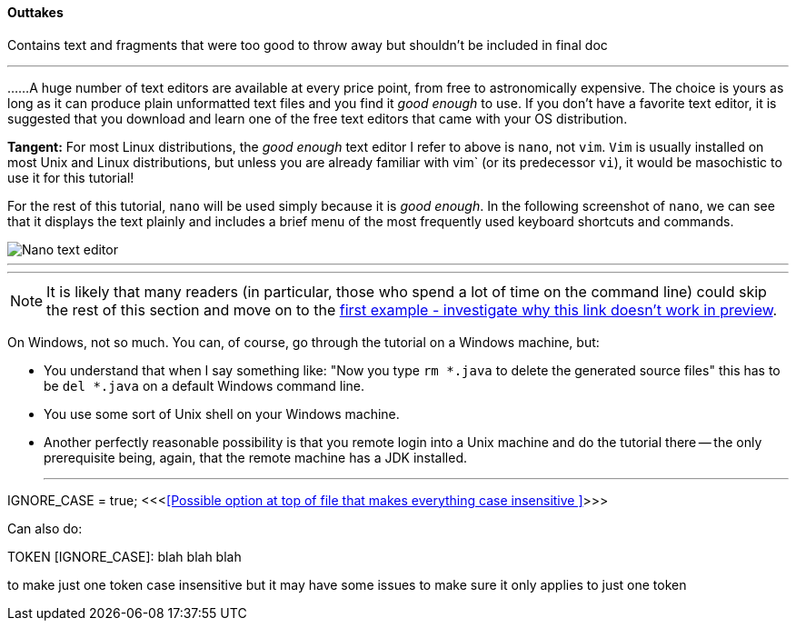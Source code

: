 ==== Outtakes
Contains text and fragments that were too good to throw away but shouldn't be included in final doc

- - -
......A huge number of text editors are available at every price point, from free to astronomically expensive. The choice is yours as long as it can produce plain unformatted text files and you find it _good enough_ to use. If you don't have a favorite text editor, it is suggested that you download and learn one of the free text editors that came with your OS distribution. 

====
*Tangent:* For most Linux distributions, the _good enough_ text editor I refer to above is `nano`, not `vim`. `Vim` is usually installed on most Unix and Linux distributions, but unless you are already familiar with vim` (or its predecessor `vi`), it would be masochistic to use it for this tutorial!
====

For the rest of this tutorial, `nano` will be used simply because it is _good enough_. In the following screenshot of `nano`, we can see that it displays the text plainly and includes a brief menu of the most frequently used keyboard shortcuts and commands.

image::images/nano_first_example.jpg[Nano text editor]

- - -
- - -
NOTE: It is likely that many readers (in particular, those who spend a lot of time on the command line) could skip the rest of this section and move on to the link:ch-0.html[first example - investigate why this link doesn't work in preview].

On Windows, not so much. You can, of course, go through the tutorial on a Windows machine, but:

* You understand that when I say something like: "Now you type `rm *.java` to delete the generated source files" this has to be `del *.java` on a default Windows command line.
* You use some sort of Unix shell on your Windows machine.
* Another perfectly reasonable possibility is that you remote login into a Unix machine and do the tutorial there -- the only prerequisite being, again, that the remote machine has a JDK installed.


- - - 


IGNORE_CASE = true;   <<<<<Possible option at top of file that makes everything case insensitive >>>>>

Can also do:

TOKEN [IGNORE_CASE]: blah blah blah

to make just one token case insensitive but it may have some issues to make sure it only applies to just one token